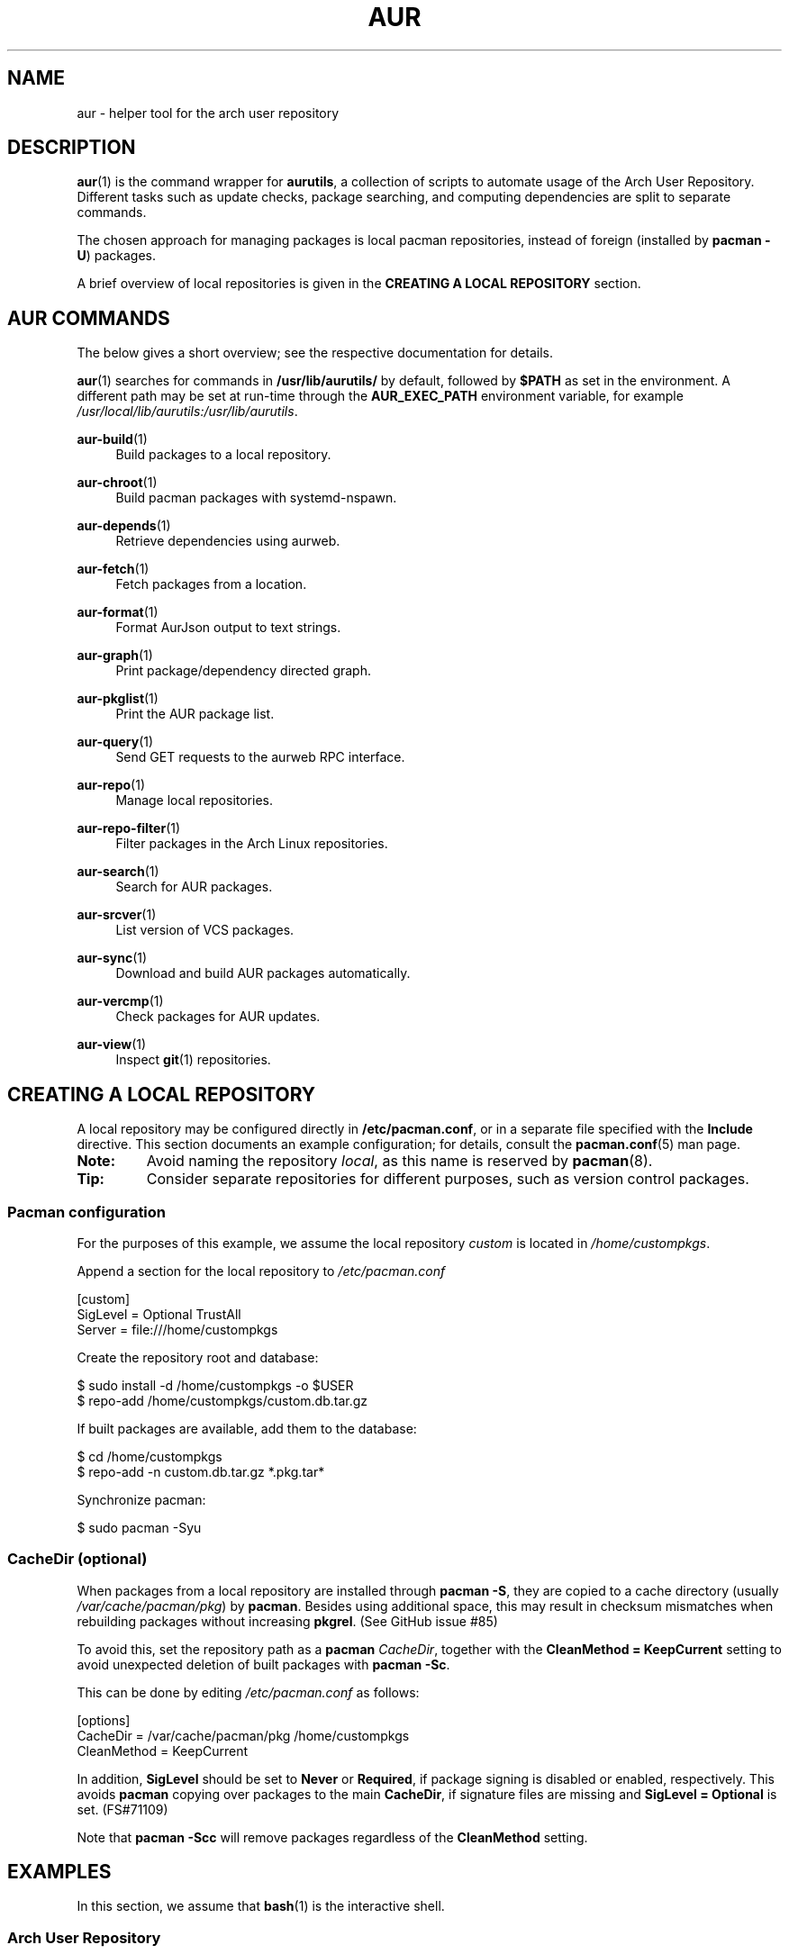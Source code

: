 .TH AUR 1 2023-02-03 AURUTILS
.SH NAME
aur \- helper tool for the arch user repository
.
.SH DESCRIPTION
.BR aur (1)
is the command wrapper for
.BR aurutils ,
a collection of scripts to automate usage of the Arch User
Repository. Different tasks such as update checks, package searching,
and computing dependencies are split to separate commands.
.PP
The chosen approach for managing packages is local pacman
repositories, instead of foreign (installed by
.BR "pacman \-U" )
packages.
.PP
A brief overview of local repositories is given in the
.B "CREATING A LOCAL REPOSITORY"
section.
.
.SH AUR COMMANDS
The below gives a short overview; see the respective documentation for
details.
.PP
.BR aur (1)
searches for commands in
.BR /usr/lib/aurutils/
by default, followed by
.B $PATH
as set in the environment. A different path may be set at run-time
through the
.B AUR_EXEC_PATH
environment variable, for example
.IR /usr/local/lib/aurutils:/usr/lib/aurutils .
.
.P
.BR aur\-build (1)
.RS 4
Build packages to a local repository.
.RE
.
.P
.BR aur\-chroot (1)
.RS 4
Build pacman packages with systemd-nspawn.
.RE
.
.P
.BR aur\-depends (1)
.RS 4
Retrieve dependencies using aurweb.
.RE
.
.P
.BR aur\-fetch (1)
.RS 4
Fetch packages from a location.
.RE
.
.P
.BR aur\-format (1)
.RS 4
Format AurJson output to text strings.
.RE
.
.P
.BR aur\-graph (1)
.RS 4
Print package/dependency directed graph.
.RE
.
.P
.BR aur\-pkglist (1)
.RS 4
Print the AUR package list.
.RE
.
.P
.BR aur\-query (1)
.RS 4
Send GET requests to the aurweb RPC interface.
.RE
.
.P
.BR aur\-repo (1)
.RS 4
Manage local repositories.
.RE
.
.P
.BR aur\-repo\-filter (1)
.RS 4
Filter packages in the Arch Linux repositories.
.RE
.
.P
.BR aur\-search (1)
.RS 4
Search for AUR packages.
.RE
.
.P
.BR aur\-srcver (1)
.RS 4
List version of VCS packages.
.RE
.
.P
.BR aur\-sync (1)
.RS 4
Download and build AUR packages automatically.
.RE
.
.P
.BR aur\-vercmp (1)
.RS 4
Check packages for AUR updates.
.RE
.
.P
.BR aur\-view (1)
.RS 4
Inspect
.BR git (1)
repositories.
.RE
.
.SH CREATING A LOCAL REPOSITORY
A local repository may be configured directly in
.BR /etc/pacman.conf ,
or in a separate file specified with the
.B Include
directive. This section documents an example configuration; for
details, consult the
.BR pacman.conf (5)
man page.
.
.TP
.B Note:
Avoid naming the repository
.IR local ,
as this name is reserved by
.BR pacman (8).
.
.TP
.B Tip:
Consider separate repositories for different purposes, such as
version control packages.
.
.SS Pacman configuration
For the purposes of this example, we assume the local repository
.I custom
is located in
.IR /home/custompkgs .
.PP
Append a section for the local repository to
.IR /etc/pacman.conf
.PP
.EX
    [custom]
    SigLevel = Optional TrustAll
    Server = file:///home/custompkgs
.EE
.PP
Create the repository root and database:
.PP
.EX
    $ sudo install \-d /home/custompkgs \-o $USER
    $ repo\-add /home/custompkgs/custom.db.tar.gz
.EE
.PP
If built packages are available, add them to the database:
.PP
.EX
    $ cd /home/custompkgs
    $ repo\-add \-n custom.db.tar.gz *.pkg.tar*
.EE
.PP
Synchronize pacman:
.PP
.EX
    $ sudo pacman \-Syu
.EE
.
.SS CacheDir (optional)
When packages from a local repository are installed through
.BR "pacman \-S" ,
they are copied to a cache directory (usually
.IR /var/cache/pacman/pkg )
by
.BR pacman .
Besides using additional space, this may result in checksum mismatches
when rebuilding packages without increasing
.BR pkgrel .
(See GitHub issue #85)
.PP
To avoid this, set the repository path as a
.B pacman
.IR CacheDir ,
together with the
.B "CleanMethod = KeepCurrent"
setting to avoid unexpected deletion of built packages with
.BR "pacman \-Sc" .
.PP
This can be done by editing
.IR /etc/pacman.conf
as follows:
.PP
.EX
    [options]
    CacheDir = /var/cache/pacman/pkg /home/custompkgs
    CleanMethod = KeepCurrent
.EE
.PP
In addition,
.B SigLevel
should be set to
.B Never
or
.BR Required ,
if package signing is disabled or enabled, respectively. This avoids
.B pacman
copying over packages to the main
.BR CacheDir ,
if signature files are missing and
.B SigLevel = Optional
is set. (FS#71109)
.PP
Note that
.BR "pacman \-Scc"
will remove packages regardless of the
.B CleanMethod
setting.
.
.SH EXAMPLES
In this section, we assume that
.BR bash (1)
is the interactive shell.
.
.SS Arch User Repository
Run actions on the dependency tree of an AUR package:
.PP
.EX
    $ aur depends \-r foo \-n | tsort | while read \-r pkg; do ... done
.EE
.PP
Retrieve AUR pkgbases and their dependencies recursively:
.PP
.EX
    $ aur depends \-r foo | tsort | aur fetch \-
.EE
.PP
Retrieve all AUR packages from a given maintainer:
.PP
.EX
    $ aur search \-m mcaur \-\-json | aur format \-f \(aq%b\\n\(aq | aur fetch \-
.EE
.PP
Build
.I plasma\-desktop\-git
and its dependencies with
.BR systemd\-nspawn (1):
.PP
.EX
    $ aur sync \-c plasma\-desktop\-git
.EE
.PP
Update all AUR packages in a single local repository:
.PP
.EX
    $ aur sync \-u
.EE
.PP
Check foreign packages for AUR updates:
.PP
.EX
    $ pacman \-Qm | aur vercmp
.EE
.PP
Check the
.I custom
repository for AUR updates:
.PP
.EX
    $ aur repo \-d custom \-\-list | aur vercmp
.EE
.PP
If
.B pacman.conf
only contains one local repository, the above may be shortened to:
.PP
.EX
    $ aur repo \-\-upgrades
.EE
.
.SS Arch User Repository - advanced usage
Print packages from the
.I custom
repository that are unavailable in the AUR:
.PP
.EX
    $ grep \-Fxvf <(aur pkglist) <(pacman \-Slq custom)
.EE
.PP
As above, but for orphaned packages:
.PP
.EX
    $ pacman \-Slq custom | aur query \-t info \- | \e
          jq \-r \(aq.results[] | select(.Maintainer == null)\(aq
.EE
.PP
Update packages in the
.I custom
repository which are installed on the host:
.PP
.EX
    $ grep \-Fxf <(pacman \-Qq) <(pacman \-Slq custom) > installed.txt
    $ xargs \-a installed.txt aur sync \-d custom
.EE
.PP
Search for AUR packages with both
.I wm
and
.I git
in the name:
.PP
.EX
    $ aur pkglist \-P \(aq(?=.*wm)(?=.*git)\(aq | aur search \-i \-
.EE
.PP
Select an AUR package with name matching
.IR pony ,
and build the result:
.PP
.EX
    $ select a in $(aur pkglist \-F pony); do aur sync "$a"; break; done
.EE
.
.SS Official repositories
Print Perl modules that are both in the AUR and official repositories:
.PP
.EX
    $ aur pkglist \-P \(aq^perl\-.+\(aq > perl.txt
    $ grep \-Fxf <(aur repo\-filter < perl.txt) perl.txt
.EE
.PP
Print packages both in AUR and
.I [community]
and compare their versions:
.PP
.EX
    $ aur repo \-d community \-\-all
.EE
.
.SS Using PKGBUILDs
Build packages in the
.I pkgbuilds
github repository (generating required
.B .SRCINFO
files):
.PP
.EX
    $ git clone https://www.github.com/Earnestly/pkgbuilds
    $ cd pkgbuilds
    $ find \-name PKGBUILD \-execdir sh \-c \(aqmakepkg \-\-printsrcinfo > .SRCINFO\(aq \e;
    $ aur graph */.SRCINFO | tsort | tac > queue # Remove unwanted targets
    $ aur build \-a queue
.EE
.PP
Build a package for a different architecture, here \fIi686\fR:
.PP
.EX
    $ setarch i686 aur sync \-c \-\-repo=custom_i686 tclkit
.EE
.
.
.SS Custom commands
The following scripts are examples of custom commands added anywhere
in $PATH, for example
.IR /usr/local/bin .
.PP
.BR aur\-gc
.PP
.EX
    #!/bin/bash
    # Remove unused build files in aur\-sync cache
    XDG_CACHE_HOME=${XDG_CACHE_HOME:\-$HOME/.cache}
    AURDEST=${AURDEST:\-$XDG_CACHE_HOME/aurutils/sync}

    # Assumes build files were retrieved through git(1)
    find "$AURDEST" \-name .git \-execdir git clean \-xdf \e;

    # Print directories which do not contain a PKGBUILD file
    for d in "$AURDEST"/*; do
        [[ \-f $d/PKGBUILD ]] || printf \(aq%s\en\(aq "$d"
    done
.EE
.
.PP
.BR aur\-remove
.PP
.EX
    #!/bin/sh \-\-
    # aur\-remove \- remove listed packages from all local repositories

    if [ "$#" \-eq 0 ]; then
        printf \(aqusage: aur remove package [package ...]\en\(aq >&2
        exit 1
    fi

    aur repo \-\-list\-path | while read \-r repo_path; do
        repo\-remove "$repo_path" "$@"
        paccache \-c "${repo_path%/*}" \-rvk0 "$@"
    done
.EE
.
.SS Using third-party helpers
Repository packages can be "made foreign" by temporarily removing the
repository from the pacman configuration. This can be used with programs
that support the
.B PACMAN
environment variable and check foreign packages for AUR updates.
.PP
For example, create the
.I mypacman
script in
.IR /usr/local/bin/mypacman :
.PP
.EX
    #!/bin/sh
    pacman \-\-config=/usr/share/devtools/pacman\-extra.conf "$@"
.EE
.PP
and point the
.B PACMAN
variable towards it:
.PP
.EX
    $ export PACMAN=/usr/local/bin/mypacman
.EE
.
.SH ENVIRONMENT
Environment variables for
.B aur
programs are prefixed with
.BR AUR .
Where applicable, standard variables such as
.B XDG_CONFIG_HOME
are respected. Variables supported by specific programs are listed
in their respective man pages (see
.BR "AUR COMMANDS" ).
.PP
Variables can be set in the user environment or in
.IR $XDG_CONFIG_HOME/aurutils/env ,
using a key/value format separated by newlines. For example:
.PP
.RS
.EX
AURDEST=/home/custompkgs
AUR_PACMAN_AUTH=sudo --askpass
AUR_PAGER=ranger
AUR_REPO=custom
.EE
.RE
.
.TP
.B AUR_DEBUG
Setting this variable enables debug mode (typically
.B xtrace
for
.BR bash (1)
scripts) in
.B aur
programs.
.
.TP
.B AUR_EXEC_PATH
The path in which
.B aur
searches for commands, prepended to
.BR $PATH .
Defaults to
.BR /usr/lib/aurutils .
.
.TP
.B NO_COLOR
Output colorization can be disabled by setting this environment
variable.
.
.SH EXIT STATUS
Programs follow a subset of
.BR errno (3),
or preserve command status where
applicable.
.
.SH AUTHORS
.MT https://github.com/AladW
Alad Wenter
.ME
.
.\" vim: set textwidth=72
